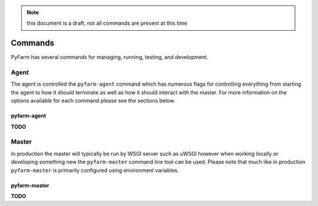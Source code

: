 .. note::
    this document is a draft, not all commands are present at this time

Commands
========

PyFarm has several commands for managing, running, testing, and development.


Agent
-----

The agent is controlled the ``pyfarm-agent`` command which has numerous flags
for controlling everything from starting the agent to how it should terminate
as well as how it should interact with the master.  For more information on
the options available for each command please see the sections below.


pyfarm-agent
%%%%%%%%%%%%

**TODO**


Master
------

In production the master will typically be run by WSGI server such as uWSGI 
however when working locally or developing something new the ``pyfarm-master``
command line tool can be used.  Please note that much like in production 
``pyfarm-master`` is primarily configured using environment variables.


pyfarm-master
%%%%%%%%%%%%%

**TODO**